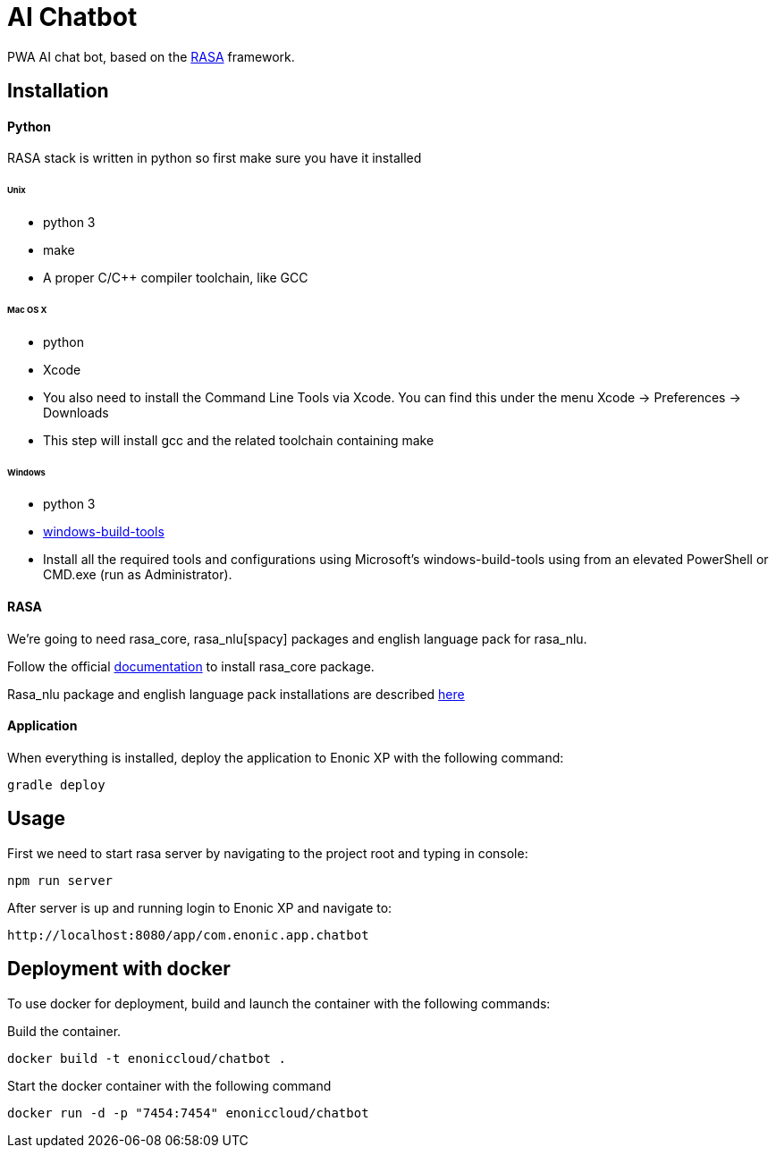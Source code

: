 = AI Chatbot

PWA AI chat bot, based on the http://rasa.com[RASA] framework.

== Installation

==== Python

RASA stack is written in python so first make sure you have it installed

====== Unix
* python 3
* make
* A proper C/C++ compiler toolchain, like GCC

====== Mac OS X
* python
* Xcode
* You also need to install the Command Line Tools via Xcode. You can find this under the menu Xcode -> Preferences -> Downloads
* This step will install gcc and the related toolchain containing make

====== Windows
* python 3
* https://github.com/felixrieseberg/windows-build-tools[windows-build-tools]
* Install all the required tools and configurations using Microsoft's windows-build-tools using  from an elevated PowerShell or CMD.exe (run as Administrator).

==== RASA

We're going to need rasa_core, rasa_nlu[spacy] packages and english language pack for rasa_nlu.

Follow the official https://core.rasa.ai/installation.html#installation[documentation] to install rasa_core package.

Rasa_nlu package and english language pack installations are described http://rasa-nlu.readthedocs.io/en/latest/installation.html[here]

==== Application

When everything is installed, deploy the application to Enonic XP with the following command:
```
gradle deploy
```

== Usage

First we need to start rasa server by navigating to the project root and typing in console:
```
npm run server
```
After server is up and running login to Enonic XP and navigate to:
```
http://localhost:8080/app/com.enonic.app.chatbot
```

== Deployment with docker
To use docker for deployment, build and launch the container with the following commands:

Build the container.
```
docker build -t enoniccloud/chatbot .
```

Start the docker container with the following command
```
docker run -d -p "7454:7454" enoniccloud/chatbot
```
